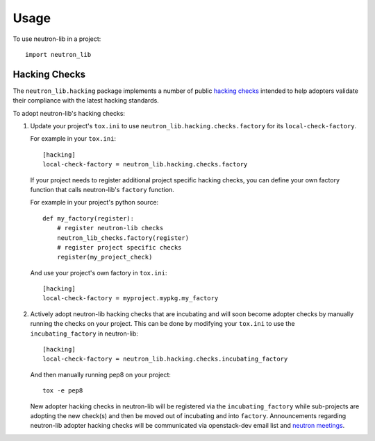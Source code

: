 ========
Usage
========

To use neutron-lib in a project::

    import neutron_lib


Hacking Checks
--------------

The ``neutron_lib.hacking`` package implements a number of public
`hacking checks <https://github.com/openstack-dev/hacking>`_ intended to help
adopters validate their compliance with the latest hacking standards.

To adopt neutron-lib's hacking checks:

#. Update your project's ``tox.ini`` to use
   ``neutron_lib.hacking.checks.factory`` for its ``local-check-factory``.

   For example in your ``tox.ini``::

       [hacking]
       local-check-factory = neutron_lib.hacking.checks.factory

   If your project needs to register additional project specific hacking
   checks, you can define your own factory function that calls neutron-lib's
   ``factory`` function.

   For example in your project's python source::

       def my_factory(register):
           # register neutron-lib checks
           neutron_lib_checks.factory(register)
           # register project specific checks
           register(my_project_check)

   And use your project's own factory in ``tox.ini``::

       [hacking]
       local-check-factory = myproject.mypkg.my_factory

#. Actively adopt neutron-lib hacking checks that are incubating and will
   soon become adopter checks by manually running the checks on your project.
   This can be done by modifying your ``tox.ini`` to use the
   ``incubating_factory`` in neutron-lib::

       [hacking]
       local-check-factory = neutron_lib.hacking.checks.incubating_factory

   And then manually running pep8 on your project::

       tox -e pep8

   New adopter hacking checks in neutron-lib will be registered via the
   ``incubating_factory`` while sub-projects are adopting the new check(s)
   and then be moved out of incubating and into ``factory``. Announcements
   regarding neutron-lib adopter hacking checks will be communicated via
   openstack-dev email list and `neutron meetings
   <https://wiki.openstack.org/wiki/Network/Meetings>`_.
